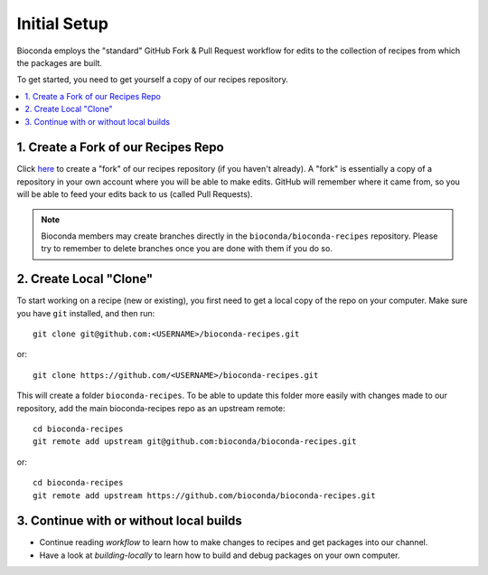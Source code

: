 Initial Setup
=============

Bioconda employs the "standard" GitHub Fork & Pull Request workflow
for edits to the collection of recipes from which the packages are
built.

To get started, you need to get yourself a copy of our recipes
repository.

.. contents::
   :local:


1. Create a Fork of our Recipes Repo
~~~~~~~~~~~~~~~~~~~~~~~~~~~~~~~~~~~~

Click `here <https://github.com/bioconda/bioconda-recipes/fork>`_ to
create a "fork" of our recipes repository (if you haven't already). A
"fork" is essentially a copy of a repository in your own account where
you will be able to make edits. GitHub will remember where it came
from, so you will be able to feed your edits back to us (called Pull
Requests).

.. Note::

   Bioconda members may create branches directly in the
   ``bioconda/bioconda-recipes`` repository. Please try to remember to
   delete branches once you are done with them if you do so.


2. Create Local "Clone"
~~~~~~~~~~~~~~~~~~~~~~~

To start working on a recipe (new or existing), you first need to get
a local copy of the repo on your computer. Make sure you have ``git``
installed, and then run::

  git clone git@github.com:<USERNAME>/bioconda-recipes.git

or::

  git clone https://github.com/<USERNAME>/bioconda-recipes.git

This will create a folder ``bioconda-recipes``. To be able to update
this folder more easily with changes made to our repository, add
the main bioconda-recipes repo as an upstream remote::

  cd bioconda-recipes
  git remote add upstream git@github.com:bioconda/bioconda-recipes.git

or::

  cd bioconda-recipes
  git remote add upstream https://github.com/bioconda/bioconda-recipes.git

3. Continue with or without local builds
~~~~~~~~~~~~~~~~~~~~~~~~~~~~~~~~~~~~~~~~

- Continue reading `workflow` to learn how to make changes to recipes
  and get packages into our channel.
- Have a look at `building-locally` to learn how to build and debug
  packages on your own computer.
